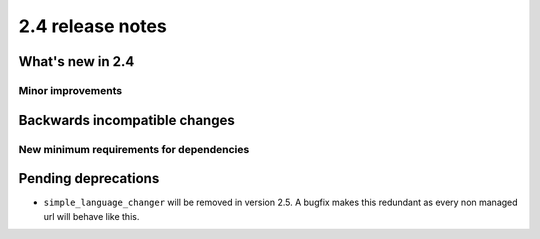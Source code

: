 #################
2.4 release notes
#################

*****************
What's new in 2.4
*****************

..
    New feature
    ===========

..
    Feature description

Minor improvements
==================

.. * Some minor improvement.


******************************
Backwards incompatible changes
******************************

New minimum requirements for dependencies
=========================================

.. * ``package`` must now be at version X.Y


********************
Pending deprecations
********************

* ``simple_language_changer`` will be removed in version 2.5. A bugfix makes
  this redundant as every non managed url will behave like this.
